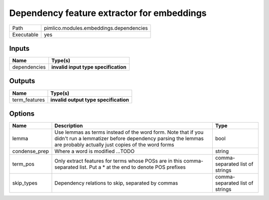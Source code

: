 Dependency feature extractor for embeddings
~~~~~~~~~~~~~~~~~~~~~~~~~~~~~~~~~~~~~~~~~~~

.. py:module:: pimlico.modules.embeddings.dependencies

+------------+-----------------------------------------+
| Path       | pimlico.modules.embeddings.dependencies |
+------------+-----------------------------------------+
| Executable | yes                                     |
+------------+-----------------------------------------+

.. todo::

   Document this module

.. todo::

   Update to new datatypes system and add test pipeline


Inputs
======

+--------------+--------------------------------------+
| Name         | Type(s)                              |
+==============+======================================+
| dependencies | **invalid input type specification** |
+--------------+--------------------------------------+

Outputs
=======

+---------------+---------------------------------------+
| Name          | Type(s)                               |
+===============+=======================================+
| term_features | **invalid output type specification** |
+---------------+---------------------------------------+

Options
=======

+---------------+---------------------------------------------------------------------------------------------------------------------------------------------------------------------------------+---------------------------------+
| Name          | Description                                                                                                                                                                     | Type                            |
+===============+=================================================================================================================================================================================+=================================+
| lemma         | Use lemmas as terms instead of the word form. Note that if you didn't run a lemmatizer before dependency parsing the lemmas are probably actually just copies of the word forms | bool                            |
+---------------+---------------------------------------------------------------------------------------------------------------------------------------------------------------------------------+---------------------------------+
| condense_prep | Where a word is modified ...TODO                                                                                                                                                | string                          |
+---------------+---------------------------------------------------------------------------------------------------------------------------------------------------------------------------------+---------------------------------+
| term_pos      | Only extract features for terms whose POSs are in this comma-separated list. Put a * at the end to denote POS prefixes                                                          | comma-separated list of strings |
+---------------+---------------------------------------------------------------------------------------------------------------------------------------------------------------------------------+---------------------------------+
| skip_types    | Dependency relations to skip, separated by commas                                                                                                                               | comma-separated list of strings |
+---------------+---------------------------------------------------------------------------------------------------------------------------------------------------------------------------------+---------------------------------+

